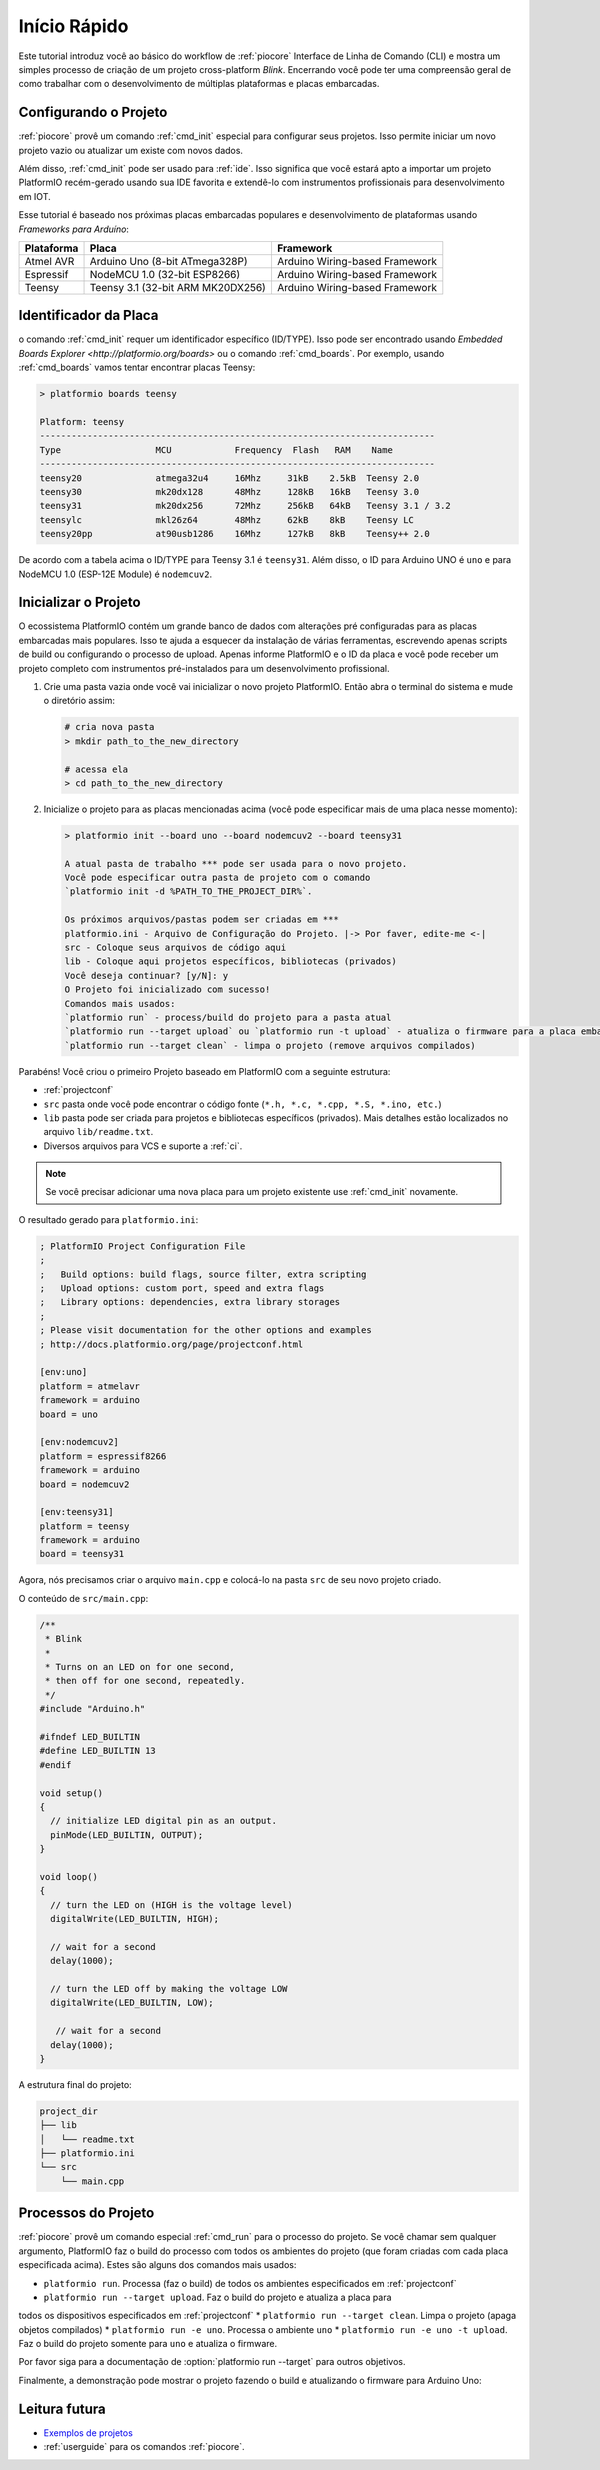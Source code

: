 ..  PlatformIO Copyright (c) 2014-atualmente <contact@platformio.org>
    Licenciado sobre a Licença Apache, Versão 2.0 (a "Licença");
    você não pode usar este arquivo exceto em conformidade com a Licença.
    Você pode conseguir uma cópia desta Licença em
       http://www.apache.org/licenses/LICENSE-2.0.
    A menos que seja exigido lei aplicável ou acordado por escrito, o software
    distribuído sobre a Licença é distribuído "COMO ESTÁ",
    SEM GARANTIAS OU CONDIÇÕES DE QUALQUER TIPO, expressa ou implícita.
    Consulte a Licença para o idioma específico que rege as permissões e
    limitações sob a Licença.

.. _quickstart:

Início Rápido
=============

Este tutorial introduz você ao básico do workflow de :ref:`piocore` Interface de Linha
de Comando (CLI) e mostra um simples processo de criação de um projeto cross-platform
`Blink`. Encerrando você pode ter uma compreensão geral de como trabalhar com
o desenvolvimento de múltiplas plataformas e placas embarcadas.

Configurando o Projeto
----------------------

:ref:`piocore` provê um comando :ref:`cmd_init` especial para configurar seus projetos.
Isso permite iniciar um novo projeto vazio ou atualizar um existe com novos dados.

Além disso, :ref:`cmd_init` pode ser usado para :ref:`ide`. Isso significa que você
estará apto a importar um projeto PlatformIO recém-gerado usando sua IDE favorita e
extendê-lo com instrumentos profissionais para desenvolvimento em IOT.

Esse tutorial é baseado nos próximas placas embarcadas populares e desenvolvimento de
plataformas usando *Frameworks para Arduíno*:


.. list-table::
    :header-rows:  1

    * - Plataforma
      - Placa
      - Framework

    * - Atmel AVR
      - Arduino Uno (8-bit ATmega328P)
      - Arduino Wiring-based Framework

    * - Espressif
      - NodeMCU 1.0 (32-bit ESP8266)
      - Arduino Wiring-based Framework

    * - Teensy
      - Teensy 3.1 (32-bit ARM MK20DX256)
      - Arduino Wiring-based Framework

Identificador da Placa
----------------------

o comando :ref:`cmd_init` requer um identificador específico (ID/TYPE). Isso pode
ser encontrado usando `Embedded Boards Explorer <http://platformio.org/boards>`
ou o comando :ref:`cmd_boards`. Por exemplo, usando :ref:`cmd_boards` vamos tentar
encontrar placas Teensy:

.. code-block:: bash

    > platformio boards teensy

    Platform: teensy
    ---------------------------------------------------------------------------
    Type                  MCU            Frequency  Flash   RAM    Name
    ---------------------------------------------------------------------------
    teensy20              atmega32u4     16Mhz     31kB    2.5kB  Teensy 2.0
    teensy30              mk20dx128      48Mhz     128kB   16kB   Teensy 3.0
    teensy31              mk20dx256      72Mhz     256kB   64kB   Teensy 3.1 / 3.2
    teensylc              mkl26z64       48Mhz     62kB    8kB    Teensy LC
    teensy20pp            at90usb1286    16Mhz     127kB   8kB    Teensy++ 2.0

De acordo com a tabela acima o ID/TYPE para Teensy 3.1 é ``teensy31``. Além disso,
o ID para Arduino UNO é ``uno`` e para NodeMCU 1.0 (ESP-12E Module)
é ``nodemcuv2``.

Inicializar o Projeto
---------------------

O ecossistema PlatformIO contém um grande banco de dados com alterações pré configuradas
para as placas embarcadas mais populares. Isso te ajuda a esquecer da instalação de várias
ferramentas, escrevendo apenas scripts de build ou configurando o processo de upload. Apenas informe
PlatformIO e o ID da placa e você pode receber um projeto completo com
instrumentos pré-instalados para um desenvolvimento profissional.

1.  Crie uma pasta vazia onde você vai inicializar o novo projeto PlatformIO.
    Então abra o terminal do sistema e mude o diretório assim:

    .. code-block:: bash

        # cria nova pasta
        > mkdir path_to_the_new_directory

        # acessa ela
        > cd path_to_the_new_directory

2.  Inicialize o projeto para as placas mencionadas acima (você pode especificar mais
    de uma placa nesse momento):

    .. code-block:: bash

        > platformio init --board uno --board nodemcuv2 --board teensy31

        A atual pasta de trabalho *** pode ser usada para o novo projeto.
        Você pode especificar outra pasta de projeto com o comando
        `platformio init -d %PATH_TO_THE_PROJECT_DIR%`.

        Os próximos arquivos/pastas podem ser criadas em ***
        platformio.ini - Arquivo de Configuração do Projeto. |-> Por faver, edite-me <-|
        src - Coloque seus arquivos de código aqui
        lib - Coloque aqui projetos específicos, bibliotecas (privados)
        Você deseja continuar? [y/N]: y
        O Projeto foi inicializado com sucesso!
        Comandos mais usados:
        `platformio run` - process/build do projeto para a pasta atual
        `platformio run --target upload` ou `platformio run -t upload` - atualiza o firmware para a placa embarcada
        `platformio run --target clean` - limpa o projeto (remove arquivos compilados)


Parabéns! Você criou o primeiro Projeto baseado em PlatformIO com a
seguinte estrutura:

* :ref:`projectconf`
* ``src`` pasta onde você pode encontrar o código fonte
  (``*.h, *.c, *.cpp, *.S, *.ino, etc.``)
* ``lib`` pasta pode ser criada para projetos e bibliotecas específicos (privados).
  Mais detalhes estão localizados no arquivo ``lib/readme.txt``.
* Diversos arquivos para VCS e suporte a :ref:`ci`.


.. note::
    Se você precisar adicionar uma nova placa para um projeto existente use
    :ref:`cmd_init` novamente.


O resultado gerado para ``platformio.ini``:

.. code-block:: ini

    ; PlatformIO Project Configuration File
    ;
    ;   Build options: build flags, source filter, extra scripting
    ;   Upload options: custom port, speed and extra flags
    ;   Library options: dependencies, extra library storages
    ;
    ; Please visit documentation for the other options and examples
    ; http://docs.platformio.org/page/projectconf.html

    [env:uno]
    platform = atmelavr
    framework = arduino
    board = uno

    [env:nodemcuv2]
    platform = espressif8266
    framework = arduino
    board = nodemcuv2

    [env:teensy31]
    platform = teensy
    framework = arduino
    board = teensy31


Agora, nós precisamos criar o arquivo ``main.cpp`` e colocá-lo na pasta ``src`` de seu
novo projeto criado.

O conteúdo de ``src/main.cpp``:

.. code-block:: cpp

    /**
     * Blink
     *
     * Turns on an LED on for one second,
     * then off for one second, repeatedly.
     */
    #include "Arduino.h"

    #ifndef LED_BUILTIN
    #define LED_BUILTIN 13
    #endif

    void setup()
    {
      // initialize LED digital pin as an output.
      pinMode(LED_BUILTIN, OUTPUT);
    }

    void loop()
    {
      // turn the LED on (HIGH is the voltage level)
      digitalWrite(LED_BUILTIN, HIGH);

      // wait for a second
      delay(1000);

      // turn the LED off by making the voltage LOW
      digitalWrite(LED_BUILTIN, LOW);

       // wait for a second
      delay(1000);
    }


A estrutura final do projeto:

.. code-block:: bash

    project_dir
    ├── lib
    │   └── readme.txt
    ├── platformio.ini
    └── src
        └── main.cpp


Processos do Projeto
--------------------

:ref:`piocore` provê um comando especial :ref:`cmd_run` para o processo do projeto.
Se você chamar sem qualquer argumento, PlatformIO faz o build do processo com todos
os ambientes do projeto (que foram criadas com cada placa especificada acima).
Estes são alguns dos comandos mais usados:

* ``platformio run``. Processa (faz o build) de todos os ambientes especificados em
  :ref:`projectconf`
* ``platformio run --target upload``. Faz o build do projeto e atualiza a placa para
todos os dispositivos especificados em :ref:`projectconf`
* ``platformio run --target clean``. Limpa o projeto (apaga objetos compilados)
* ``platformio run -e uno``. Processa o ambiente ``uno``
* ``platformio run -e uno -t upload``. Faz o build do projeto somente para ``uno``
e atualiza o firmware.

Por favor siga para a documentação de :option:`platformio run --target` para outros objetivos.

Finalmente, a demonstração pode mostrar o projeto fazendo o build e atualizando o firmware para
Arduino Uno:

.. image:: _static/platformio-demo-wiring.gif

Leitura futura
--------------

* `Exemplos de projetos <https://github.com/platformio/platformio-examples/tree/develop>`_
* :ref:`userguide` para os comandos :ref:`piocore`.
